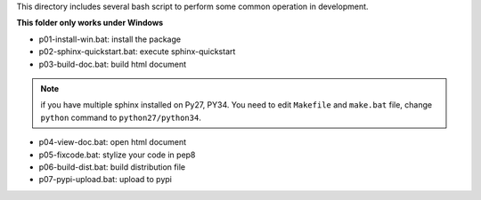 This directory includes several bash script to perform some common operation in development.

**This folder only works under Windows**

- p01-install-win.bat: install the package
- p02-sphinx-quickstart.bat: execute sphinx-quickstart
- p03-build-doc.bat: build html document

.. note::

   if you have multiple sphinx installed on Py27, PY34. You need to edit
   ``Makefile`` and ``make.bat`` file, change ``python`` command to
   ``python27/python34``.

- p04-view-doc.bat: open html document
- p05-fixcode.bat: stylize your code in pep8
- p06-build-dist.bat: build distribution file
- p07-pypi-upload.bat: upload to pypi